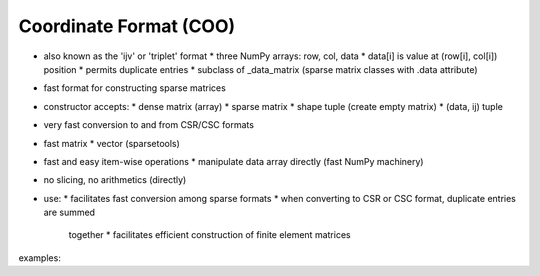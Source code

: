 Coordinate Format (COO)
=======================

* also known as the 'ijv' or 'triplet' format
  * three NumPy arrays: row, col, data
  * data[i] is value at (row[i], col[i]) position
  * permits duplicate entries
  * subclass of _data_matrix (sparse matrix classes with .data attribute)
* fast format for constructing sparse matrices
* constructor accepts:
  * dense matrix (array)
  * sparse matrix
  * shape tuple (create empty matrix)
  * (data, ij) tuple
* very fast conversion to and from CSR/CSC formats
* fast matrix * vector (sparsetools)
* fast and easy item-wise operations
  * manipulate data array directly (fast NumPy machinery)
* no slicing, no arithmetics (directly)
* use:
  * facilitates fast conversion among sparse formats
  * when converting to CSR or CSC format, duplicate entries are summed
    together
    * facilitates efficient construction of finite element matrices

examples::
